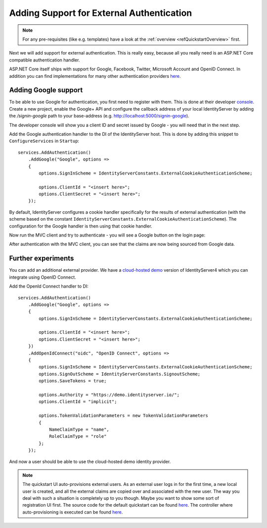 .. _refExternalAuthenticationQuickstart:
Adding Support for External Authentication
==========================================

.. note:: For any pre-requisites (like e.g. templates) have a look at the :ref:`overview <refQuickstartOverview>` first.

Next we will add support for external authentication.
This is really easy, because all you really need is an ASP.NET Core compatible authentication handler.

ASP.NET Core itself ships with support for Google, Facebook, Twitter, Microsoft Account and OpenID Connect.
In addition you can find implementations for many other authentication providers `here <https://github.com/aspnet-contrib/AspNet.Security.OAuth.Providers>`_.

Adding Google support
^^^^^^^^^^^^^^^^^^^^^
To be able to use Google for authentication, you first need to register with them.
This is done at their developer `console <https://console.developers.google.com/>`_.
Create a new project, enable the Google+ API and configure the callback address of your
local IdentityServer by adding the */signin-google* path to your base-address (e.g. http://localhost:5000/signin-google).

The developer console will show you a client ID and secret issued by Google - you will need that in the next step.

Add the Google authentication handler to the DI of the IdentityServer host.
This is done by adding this snippet to ``ConfigureServices`` in ``Startup``::

    services.AddAuthentication()
        .AddGoogle("Google", options =>
        {
            options.SignInScheme = IdentityServerConstants.ExternalCookieAuthenticationScheme;

            options.ClientId = "<insert here>";
            options.ClientSecret = "<insert here>";
        });
    
By default, IdentityServer configures a cookie handler specifically for the results of external authentication (with the scheme based on the constant ``IdentityServerConstants.ExternalCookieAuthenticationScheme``).
The configuration for the Google handler is then using that cookie handler.

Now run the MVC client and try to authenticate - you will see a Google button on the login page:

.. image:: images/4_login_page.png

After authentication with the MVC client, you can see that the claims are now being sourced from Google data.

Further experiments
^^^^^^^^^^^^^^^^^^^
You can add an additional external provider.
We have a `cloud-hosted demo <https://demo.identityserver.io>`_ version of IdentityServer4 which you can integrate using OpenID Connect.

Add the OpenId Connect handler to DI::

    services.AddAuthentication()
        .AddGoogle("Google", options =>
        {
            options.SignInScheme = IdentityServerConstants.ExternalCookieAuthenticationScheme;

            options.ClientId = "<insert here>";
            options.ClientSecret = "<insert here>";
        })
        .AddOpenIdConnect("oidc", "OpenID Connect", options =>
        {
            options.SignInScheme = IdentityServerConstants.ExternalCookieAuthenticationScheme;
            options.SignOutScheme = IdentityServerConstants.SignoutScheme;
            options.SaveTokens = true;

            options.Authority = "https://demo.identityserver.io/";
            options.ClientId = "implicit";

            options.TokenValidationParameters = new TokenValidationParameters
            {
                NameClaimType = "name",
                RoleClaimType = "role"
            };
        });

And now a user should be able to use the cloud-hosted demo identity provider.

.. note:: The quickstart UI auto-provisions external users. As an external user logs in for the first time, a new local user is created, and all the external claims are copied over and associated with the new user. The way you deal with such a situation is completely up to you though. Maybe you want to show some sort of registration UI first. The source code for the default quickstart can be found `here <https://github.com/IdentityServer/IdentityServer4.Quickstart.UI>`_. The controller where auto-provisioning is executed can be found `here <https://github.com/IdentityServer/IdentityServer4.Quickstart.UI/blob/master/Quickstart/Account/ExternalController.cs>`_.
